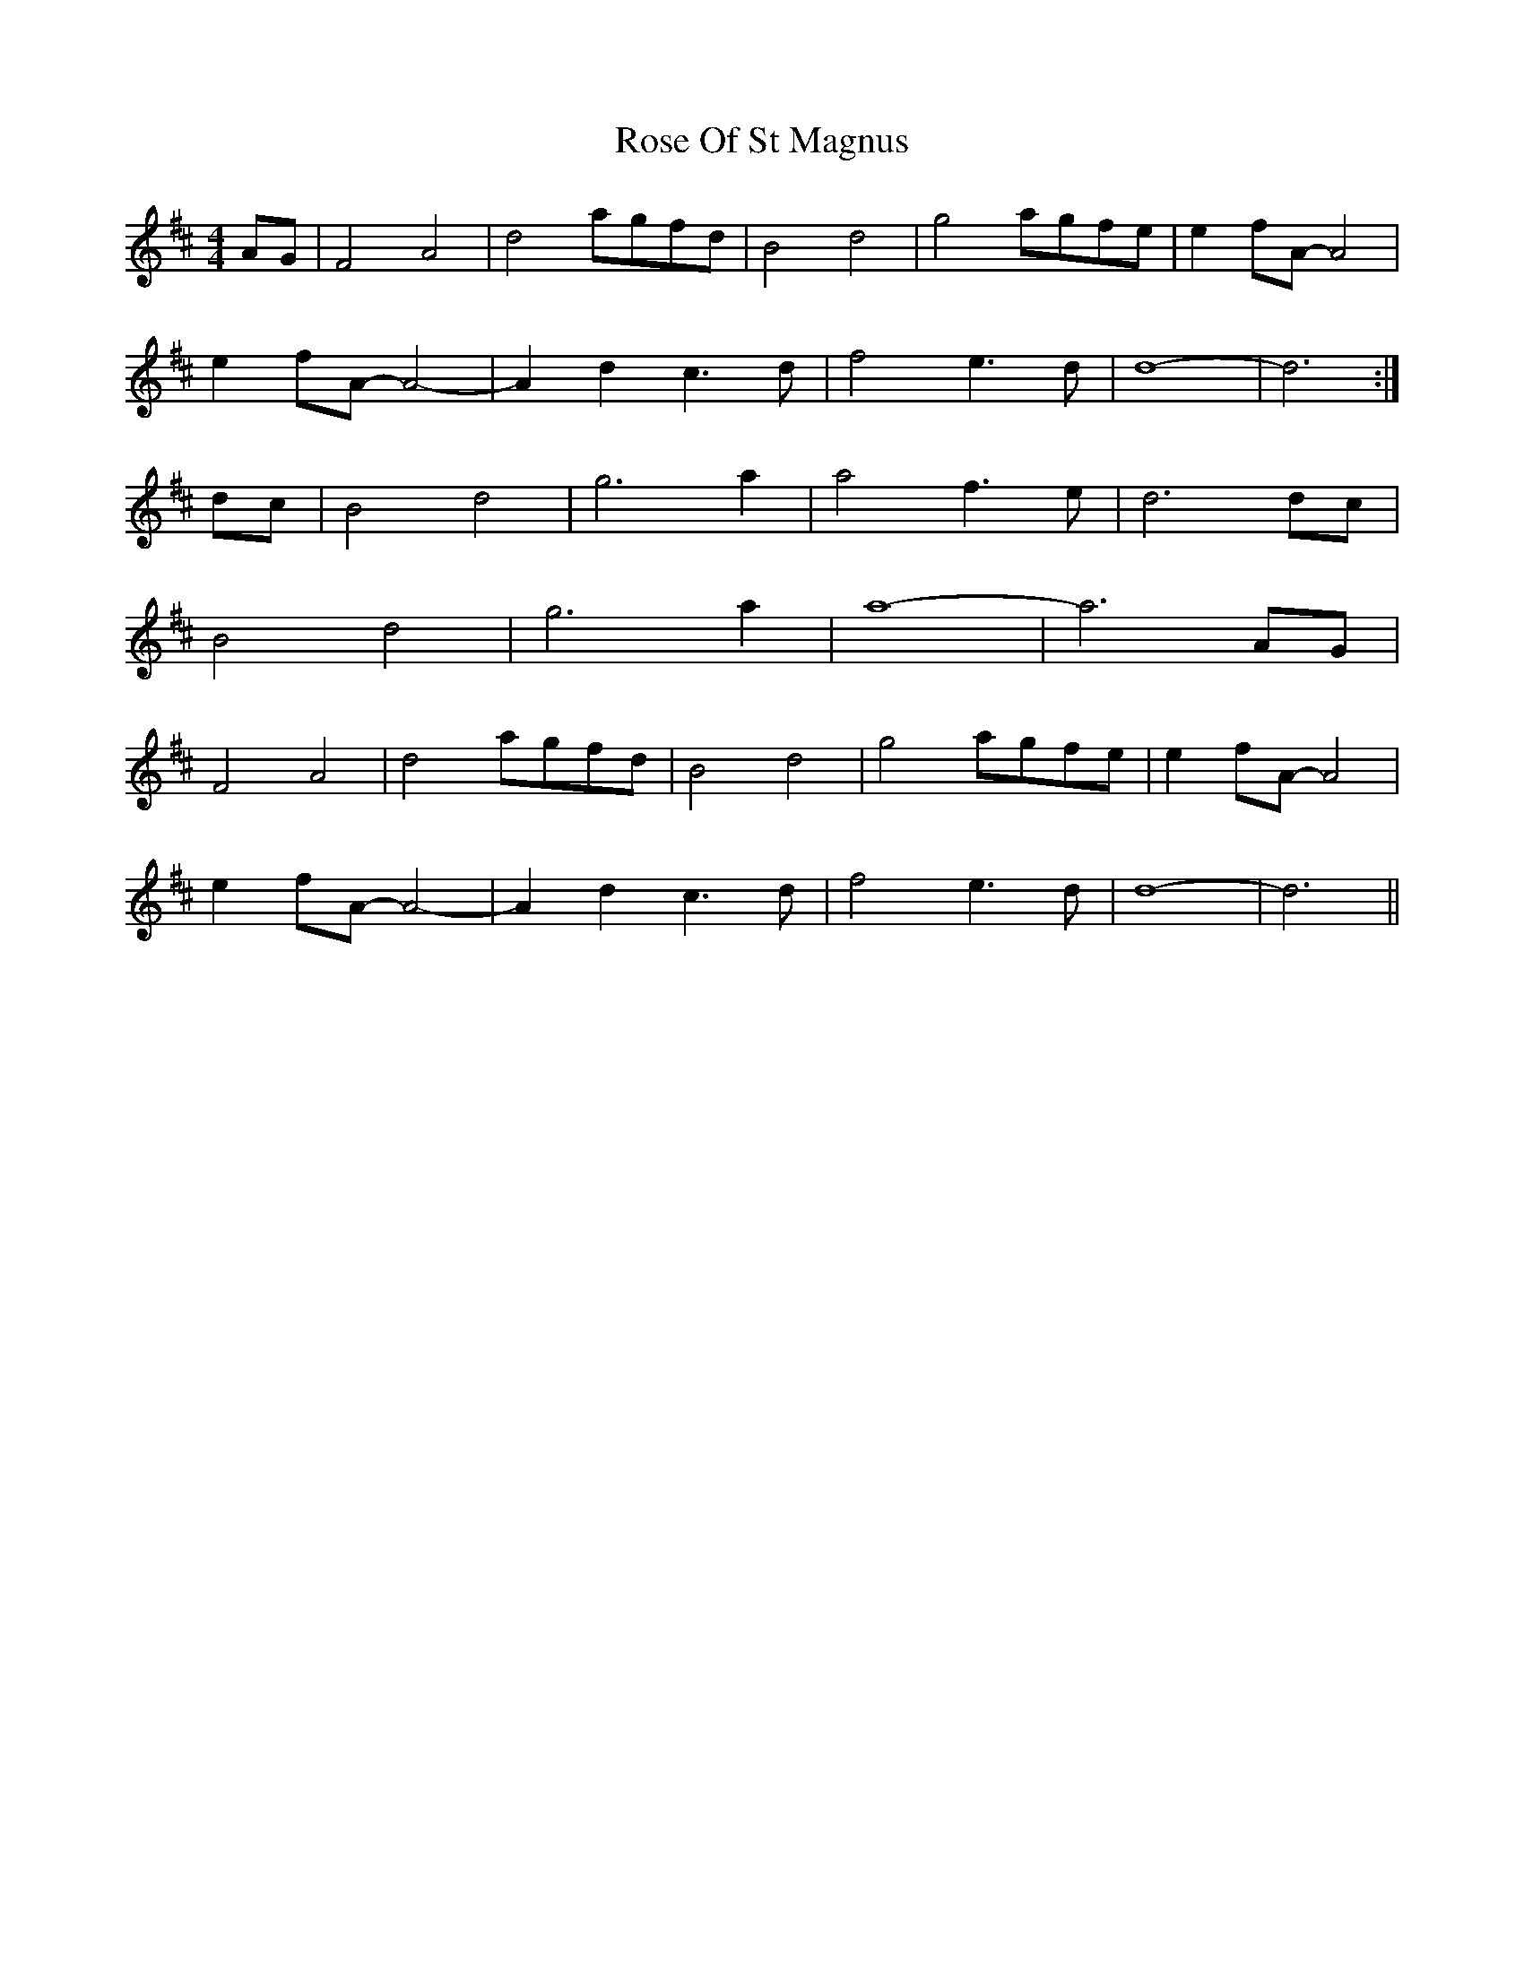 X: 35302
T: Rose Of St Magnus
R: barndance
M: 4/4
K: Dmajor
AG|F4 A4|d4 agfd|B4 d4|g4 agfe|e2 fA-A4|
e2 fA-A4-|A2 d2 c3 d|f4 e3 d|d8 -|d6:|
dc|B4 d4|g6 a2|a4 f3 e|d6 dc|
B4 d4|g6 a2|a8-|a6 AG|
F4 A4|d4 agfd|B4 d4|g4 agfe|e2 fA- A4|
e2 fA- A4-|A2 d2 c3 d|f4 e3 d|d8-|d6||

